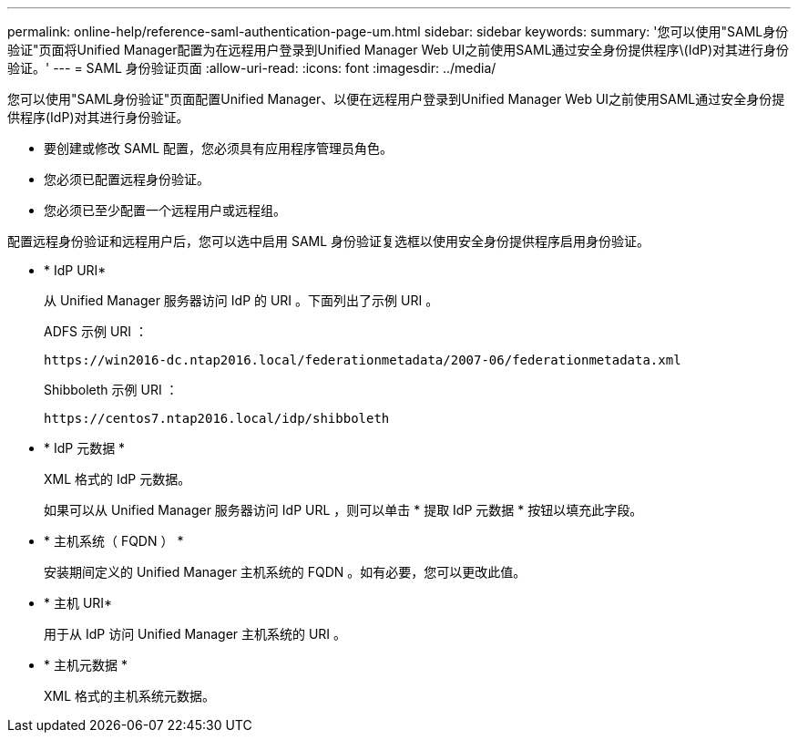 ---
permalink: online-help/reference-saml-authentication-page-um.html 
sidebar: sidebar 
keywords:  
summary: '您可以使用"SAML身份验证"页面将Unified Manager配置为在远程用户登录到Unified Manager Web UI之前使用SAML通过安全身份提供程序\(IdP)对其进行身份验证。' 
---
= SAML 身份验证页面
:allow-uri-read: 
:icons: font
:imagesdir: ../media/


[role="lead"]
您可以使用"SAML身份验证"页面配置Unified Manager、以便在远程用户登录到Unified Manager Web UI之前使用SAML通过安全身份提供程序(IdP)对其进行身份验证。

* 要创建或修改 SAML 配置，您必须具有应用程序管理员角色。
* 您必须已配置远程身份验证。
* 您必须已至少配置一个远程用户或远程组。


配置远程身份验证和远程用户后，您可以选中启用 SAML 身份验证复选框以使用安全身份提供程序启用身份验证。

* * IdP URI*
+
从 Unified Manager 服务器访问 IdP 的 URI 。下面列出了示例 URI 。

+
ADFS 示例 URI ：

+
`+https://win2016-dc.ntap2016.local/federationmetadata/2007-06/federationmetadata.xml+`

+
Shibboleth 示例 URI ：

+
`+https://centos7.ntap2016.local/idp/shibboleth+`

* * IdP 元数据 *
+
XML 格式的 IdP 元数据。

+
如果可以从 Unified Manager 服务器访问 IdP URL ，则可以单击 * 提取 IdP 元数据 * 按钮以填充此字段。

* * 主机系统（ FQDN ） *
+
安装期间定义的 Unified Manager 主机系统的 FQDN 。如有必要，您可以更改此值。

* * 主机 URI*
+
用于从 IdP 访问 Unified Manager 主机系统的 URI 。

* * 主机元数据 *
+
XML 格式的主机系统元数据。


